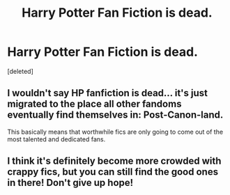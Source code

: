 #+TITLE: Harry Potter Fan Fiction is dead.

* Harry Potter Fan Fiction is dead.
:PROPERTIES:
:Score: 0
:DateUnix: 1343112983.0
:DateShort: 2012-Jul-24
:END:
[deleted]


** I wouldn't say HP fanfiction is dead... it's just migrated to the place all other fandoms eventually find themselves in: Post-Canon-land.

This basically means that worthwhile fics are only going to come out of the most talented and dedicated fans.
:PROPERTIES:
:Author: jiltedtemplar
:Score: 2
:DateUnix: 1343131177.0
:DateShort: 2012-Jul-24
:END:


** I think it's definitely become more crowded with crappy fics, but you can still find the good ones in there! Don't give up hope!
:PROPERTIES:
:Author: wigglepiggle
:Score: 1
:DateUnix: 1345267377.0
:DateShort: 2012-Aug-18
:END:
